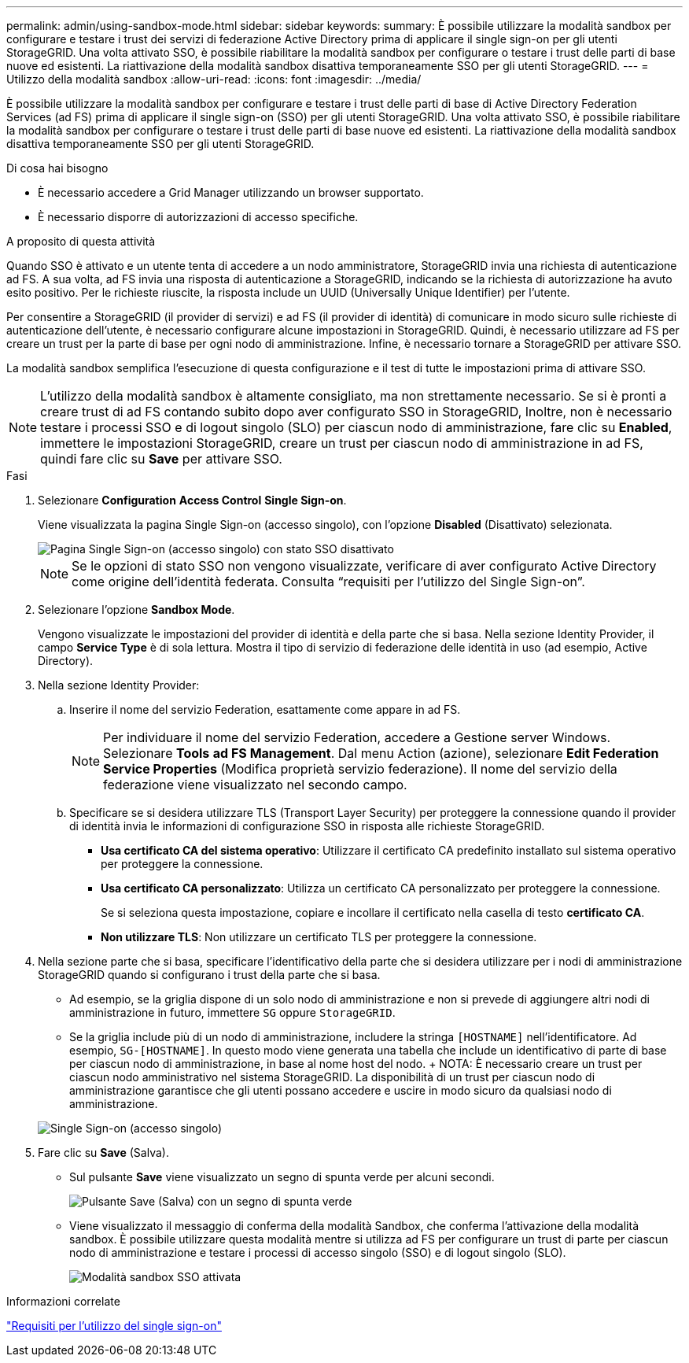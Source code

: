 ---
permalink: admin/using-sandbox-mode.html 
sidebar: sidebar 
keywords:  
summary: È possibile utilizzare la modalità sandbox per configurare e testare i trust dei servizi di federazione Active Directory prima di applicare il single sign-on per gli utenti StorageGRID. Una volta attivato SSO, è possibile riabilitare la modalità sandbox per configurare o testare i trust delle parti di base nuove ed esistenti. La riattivazione della modalità sandbox disattiva temporaneamente SSO per gli utenti StorageGRID. 
---
= Utilizzo della modalità sandbox
:allow-uri-read: 
:icons: font
:imagesdir: ../media/


[role="lead"]
È possibile utilizzare la modalità sandbox per configurare e testare i trust delle parti di base di Active Directory Federation Services (ad FS) prima di applicare il single sign-on (SSO) per gli utenti StorageGRID. Una volta attivato SSO, è possibile riabilitare la modalità sandbox per configurare o testare i trust delle parti di base nuove ed esistenti. La riattivazione della modalità sandbox disattiva temporaneamente SSO per gli utenti StorageGRID.

.Di cosa hai bisogno
* È necessario accedere a Grid Manager utilizzando un browser supportato.
* È necessario disporre di autorizzazioni di accesso specifiche.


.A proposito di questa attività
Quando SSO è attivato e un utente tenta di accedere a un nodo amministratore, StorageGRID invia una richiesta di autenticazione ad FS. A sua volta, ad FS invia una risposta di autenticazione a StorageGRID, indicando se la richiesta di autorizzazione ha avuto esito positivo. Per le richieste riuscite, la risposta include un UUID (Universally Unique Identifier) per l'utente.

Per consentire a StorageGRID (il provider di servizi) e ad FS (il provider di identità) di comunicare in modo sicuro sulle richieste di autenticazione dell'utente, è necessario configurare alcune impostazioni in StorageGRID. Quindi, è necessario utilizzare ad FS per creare un trust per la parte di base per ogni nodo di amministrazione. Infine, è necessario tornare a StorageGRID per attivare SSO.

La modalità sandbox semplifica l'esecuzione di questa configurazione e il test di tutte le impostazioni prima di attivare SSO.


NOTE: L'utilizzo della modalità sandbox è altamente consigliato, ma non strettamente necessario. Se si è pronti a creare trust di ad FS contando subito dopo aver configurato SSO in StorageGRID, Inoltre, non è necessario testare i processi SSO e di logout singolo (SLO) per ciascun nodo di amministrazione, fare clic su *Enabled*, immettere le impostazioni StorageGRID, creare un trust per ciascun nodo di amministrazione in ad FS, quindi fare clic su *Save* per attivare SSO.

.Fasi
. Selezionare *Configuration* *Access Control* *Single Sign-on*.
+
Viene visualizzata la pagina Single Sign-on (accesso singolo), con l'opzione *Disabled* (Disattivato) selezionata.

+
image::../media/sso_status_disabled.gif[Pagina Single Sign-on (accesso singolo) con stato SSO disattivato]

+

NOTE: Se le opzioni di stato SSO non vengono visualizzate, verificare di aver configurato Active Directory come origine dell'identità federata. Consulta "`requisiti per l'utilizzo del Single Sign-on`".

. Selezionare l'opzione *Sandbox Mode*.
+
Vengono visualizzate le impostazioni del provider di identità e della parte che si basa. Nella sezione Identity Provider, il campo *Service Type* è di sola lettura. Mostra il tipo di servizio di federazione delle identità in uso (ad esempio, Active Directory).

. Nella sezione Identity Provider:
+
.. Inserire il nome del servizio Federation, esattamente come appare in ad FS.
+

NOTE: Per individuare il nome del servizio Federation, accedere a Gestione server Windows. Selezionare *Tools* *ad FS Management*. Dal menu Action (azione), selezionare *Edit Federation Service Properties* (Modifica proprietà servizio federazione). Il nome del servizio della federazione viene visualizzato nel secondo campo.

.. Specificare se si desidera utilizzare TLS (Transport Layer Security) per proteggere la connessione quando il provider di identità invia le informazioni di configurazione SSO in risposta alle richieste StorageGRID.
+
*** *Usa certificato CA del sistema operativo*: Utilizzare il certificato CA predefinito installato sul sistema operativo per proteggere la connessione.
*** *Usa certificato CA personalizzato*: Utilizza un certificato CA personalizzato per proteggere la connessione.
+
Se si seleziona questa impostazione, copiare e incollare il certificato nella casella di testo *certificato CA*.

*** *Non utilizzare TLS*: Non utilizzare un certificato TLS per proteggere la connessione.




. Nella sezione parte che si basa, specificare l'identificativo della parte che si desidera utilizzare per i nodi di amministrazione StorageGRID quando si configurano i trust della parte che si basa.
+
** Ad esempio, se la griglia dispone di un solo nodo di amministrazione e non si prevede di aggiungere altri nodi di amministrazione in futuro, immettere `SG` oppure `StorageGRID`.
** Se la griglia include più di un nodo di amministrazione, includere la stringa `[HOSTNAME]` nell'identificatore. Ad esempio, `SG-[HOSTNAME]`. In questo modo viene generata una tabella che include un identificativo di parte di base per ciascun nodo di amministrazione, in base al nome host del nodo. + NOTA: È necessario creare un trust per ciascun nodo amministrativo nel sistema StorageGRID. La disponibilità di un trust per ciascun nodo di amministrazione garantisce che gli utenti possano accedere e uscire in modo sicuro da qualsiasi nodo di amministrazione.


+
image::../media/sso_status_sandbox_mode.gif[Single Sign-on (accesso singolo),Sandbox mode enabled,Relying party identifiers shown for several Admin Nodes]

. Fare clic su *Save* (Salva).
+
** Sul pulsante *Save* viene visualizzato un segno di spunta verde per alcuni secondi.
+
image::../media/save_button_green_checkmark.gif[Pulsante Save (Salva) con un segno di spunta verde]

** Viene visualizzato il messaggio di conferma della modalità Sandbox, che conferma l'attivazione della modalità sandbox. È possibile utilizzare questa modalità mentre si utilizza ad FS per configurare un trust di parte per ciascun nodo di amministrazione e testare i processi di accesso singolo (SSO) e di logout singolo (SLO).
+
image::../media/sso_sandbox_mode_enabled.gif[Modalità sandbox SSO attivata]





.Informazioni correlate
link:requirements-for-sso.html["Requisiti per l'utilizzo del single sign-on"]
